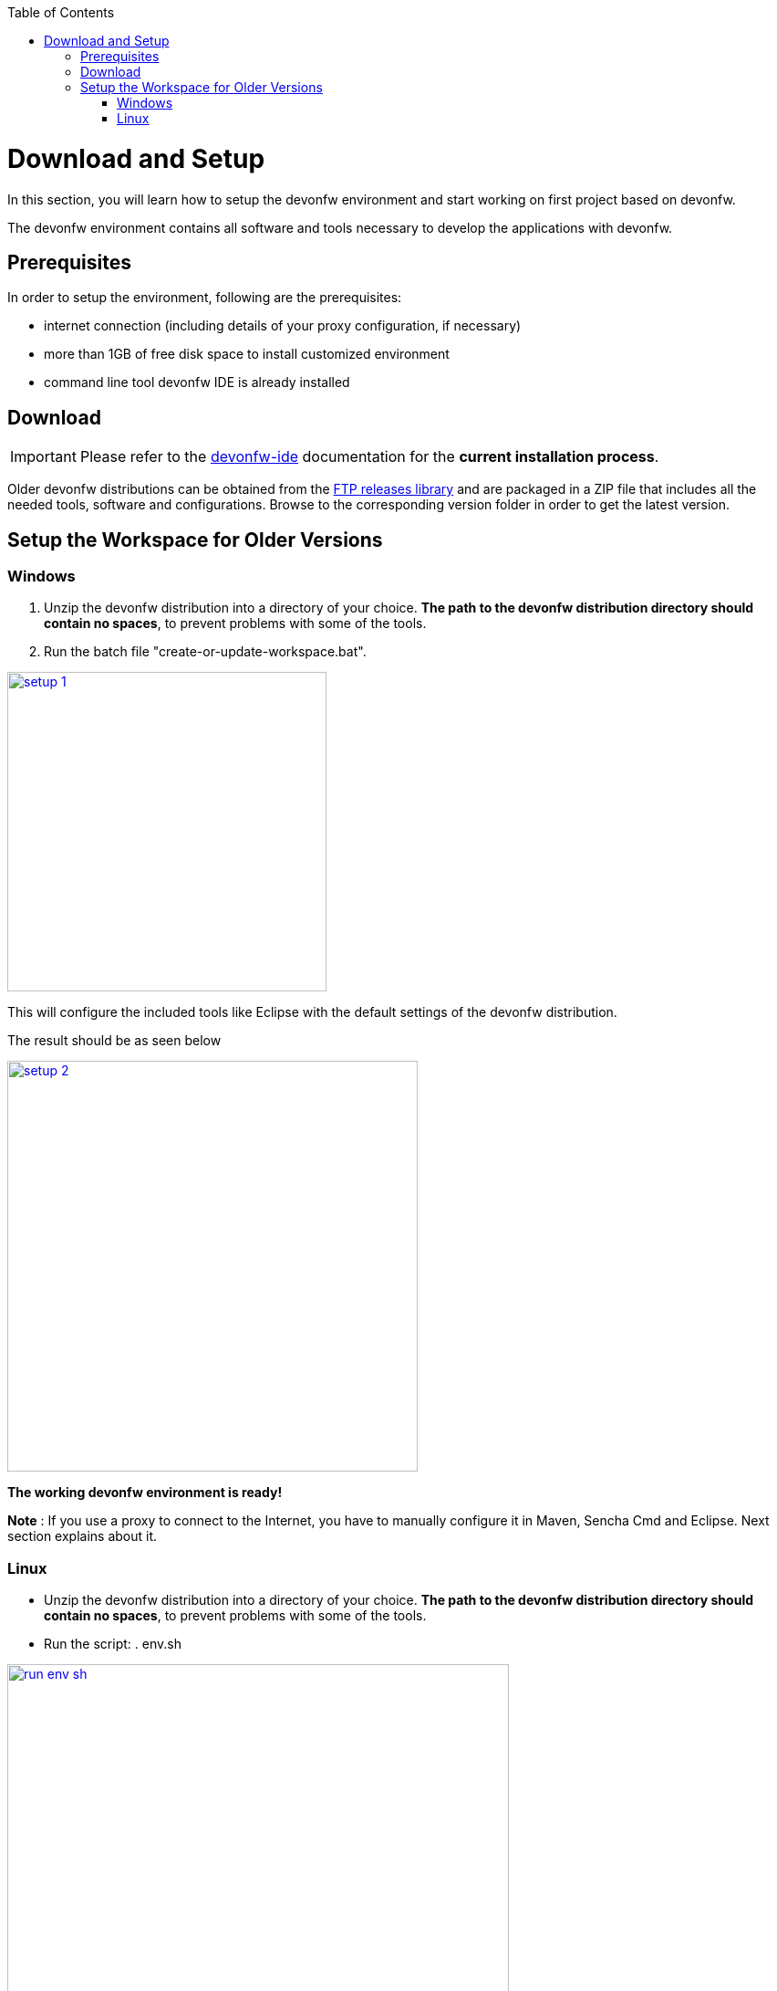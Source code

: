:toc: macro
toc::[]
:idprefix:
:idseparator: -

ifdef::env-github[]
:tip-caption: :bulb:
:note-caption: :information_source:
:important-caption: :heavy_exclamation_mark:
:caution-caption: :fire:
:warning-caption: :warning:
:imagesdir: https://raw.githubusercontent.com/devonfw/getting-started/master/documentation/
endif::[]

:doctype: book
:reproducible:
:source-highlighter: rouge
:listing-caption: Listing

= Download and Setup

In this section, you will learn how to setup the devonfw environment and start working on first project based on devonfw.

The devonfw environment contains all software and tools necessary to develop the applications with devonfw.

== Prerequisites

In order to setup the environment, following are the prerequisites:

* internet connection (including details of your proxy configuration, if necessary)
* more than 1GB of free disk space to install customized environment
* command line tool devonfw IDE is already installed

== Download
IMPORTANT: Please refer to the https://github.com/devonfw/ide/wiki[devonfw-ide] documentation for the **current installation process**.

Older devonfw distributions can be obtained from the http://de-mucevolve02/files/devonfw/[FTP releases library] and are packaged in a ZIP file that includes all the needed tools, software and configurations. Browse to the corresponding version folder in order to get the latest version. 

== Setup the Workspace for Older Versions

=== Windows

1. Unzip the devonfw distribution into a directory of your choice. *The path to the devonfw distribution directory should contain no spaces*, to prevent problems with some of the tools.

1. Run the batch file "create-or-update-workspace.bat".

image::images/introduction/download-install/setup_1.png[, width="350", devon_guide_environment_setup_1_create_workspace, link="images/download-install/setup_1.png"]

This will configure the included tools like Eclipse with the default settings of the devonfw distribution.

The result should be as seen below

image::images/introduction/download-install/setup_2.png[, width="450", link="images/download-install/setup_2.png"]
[start=3]

*The working devonfw environment is ready!*

*Note* : If you use a proxy to connect to the Internet, you have to manually configure it in Maven, Sencha Cmd and Eclipse. Next section explains about it.

=== Linux

* Unzip the devonfw distribution into a directory of your choice. *The path to the devonfw distribution directory should contain no spaces*, to prevent problems with some of the tools.

* Run the script: . env.sh

image::images/introduction/download-install/run_env_sh.png[, width="550", run_env_sh, link="images/download-install/run_env_sh.png"]

* Run the script: . create-or-update-workspace

image::images/introduction/download-install/create_update_ws.png[, width="550", create_update_ws, link="images/download-install/create_update_ws.png"]

These both . env.sh and . create-or-update-workspace will set PATH for all the software included with devon distribution like: eclipse, maven, java etc. Also this will generate some file like eclipse_main used to invoke eclipse.

* For vscode setup we have to execute create-or-update-workspace-vs

* There are a also scripts initialize.sh and uninstallUI.sh.
** initialize.sh: installs angular, node, python, ant, and subversion
** uninstallUI.sh: is used to uninstall the above software